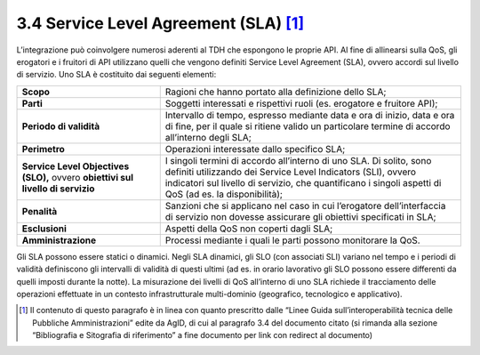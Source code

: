 **3.4 Service Level Agreement (SLA)**\  [1]_
============================================

L’integrazione può coinvolgere numerosi aderenti al TDH che espongono le
proprie API. Al fine di allinearsi sulla QoS, gli erogatori e i fruitori
di API utilizzano quelli che vengono definiti Service Level Agreement
(SLA), ovvero accordi sul livello di servizio. Uno SLA è costituito dai
seguenti elementi:

+-----------------------------------+-----------------------------------+
| **Scopo**                         | Ragioni che hanno portato alla    |
|                                   | definizione dello SLA;            |
+-----------------------------------+-----------------------------------+
| **Parti**                         | Soggetti interessati e rispettivi |
|                                   | ruoli (es. erogatore e fruitore   |
|                                   | API);                             |
+-----------------------------------+-----------------------------------+
| **Periodo di validità**           | Intervallo di tempo, espresso     |
|                                   | mediante data e ora di inizio,    |
|                                   | data e ora di fine, per il quale  |
|                                   | si ritiene valido un particolare  |
|                                   | termine di accordo all’interno    |
|                                   | degli SLA;                        |
+-----------------------------------+-----------------------------------+
| **Perimetro**                     | Operazioni interessate dallo      |
|                                   | specifico SLA;                    |
+-----------------------------------+-----------------------------------+
| **Service Level Objectives        | I singoli termini di accordo      |
| (SLO),** ovvero **obiettivi sul   | all’interno di uno SLA. Di        |
| livello di servizio**             | solito, sono definiti utilizzando |
|                                   | dei Service Level Indicators      |
|                                   | (SLI), ovvero indicatori sul      |
|                                   | livello di servizio, che          |
|                                   | quantificano i singoli aspetti di |
|                                   | QoS (ad es. la disponibilità);    |
+-----------------------------------+-----------------------------------+
| **Penalità**                      | Sanzioni che si applicano nel     |
|                                   | caso in cui l’erogatore           |
|                                   | dell’interfaccia di servizio non  |
|                                   | dovesse assicurare gli obiettivi  |
|                                   | specificati in SLA;               |
+-----------------------------------+-----------------------------------+
| **Esclusioni**                    | Aspetti della QoS non coperti     |
|                                   | dagli SLA;                        |
+-----------------------------------+-----------------------------------+
| **Amministrazione**               | Processi mediante i quali le      |
|                                   | parti possono monitorare la QoS.  |
+-----------------------------------+-----------------------------------+

Gli SLA possono essere statici o dinamici. Negli SLA dinamici, gli SLO
(con associati SLI) variano nel tempo e i periodi di validità
definiscono gli intervalli di validità di questi ultimi (ad es. in
orario lavorativo gli SLO possono essere differenti da quelli imposti
durante la notte). La misurazione dei livelli di QoS all’interno di uno
SLA richiede il tracciamento delle operazioni effettuate in un contesto
infrastrutturale multi-dominio (geografico, tecnologico e applicativo).

.. [1]
   Il contenuto di questo paragrafo è in linea con quanto prescritto
   dalle “Linee Guida sull’interoperabilità tecnica delle Pubbliche
   Amministrazioni” edite da AgID, di cui al paragrafo 3.4 del documento
   citato (si rimanda alla sezione “Bibliografia e Sitografia di
   riferimento” a fine documento per link con redirect al documento)
